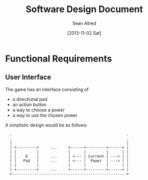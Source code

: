 #+Title: Software Design Document
#+Author: Sean Allred
#+Date: [2013-11-02 Sat]
#+Description: This document details the design of the game internals drawing from the description of the game itself.

* Functional Requirements
** User Interface
The game has an interface consisting of
- a directional pad
- an action button
- a way to choose a power
- a way to use the chosen power

A simplistic design would be as follows:

:   .                                                   .
:   .                                                   .
:   |                                                   |
:   | +---------+     ...     +------+---------+------+ |
:   | |         |             |      |         |      | |
:   | |    D    |     ...     | <--- | Current | ---> | |
:   | |   Pad   |     ...     | <--- |  Power  | ---> | |
:   | |         |             |      |         |      | |
:   | +---------+     ...     +------+---------+------+ |
:   +---------------------------------------------------+


